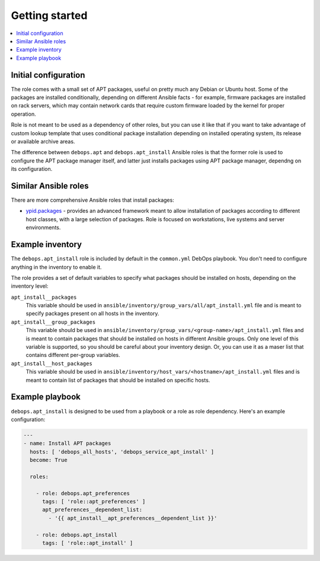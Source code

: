 Getting started
===============

.. contents::
   :local:

Initial configuration
---------------------

The role comes with a small set of APT packages, useful on pretty much any
Debian or Ubuntu host. Some of the packages are installed conditionally,
depending on different Ansible facts - for example, firmware packages are
installed on rack servers, which may contain network cards that require custom
firmware loaded by the kernel for proper operation.

Role is not meant to be used as a dependency of other roles, but you can use it
like that if you want to take advantage of custom lookup template that uses
conditional package installation depending on installed operating system, its
release or available archive areas.

The difference between ``debops.apt`` and ``debops.apt_install`` Ansible roles
is that the former role is used to configure the APT package manager itself,
and latter just installs packages using APT package manager, dependng on its
configuration.

Similar Ansible roles
---------------------

There are more comprehensive Ansible roles that install packages:

- `ypid.packages <https://github.com/ypid/ansible-packages>`_ - provides
  an advanced framework meant to allow installation of packages according to
  different host classes, with a large selection of packages. Role is focused
  on workstations, live systems and server environments.

Example inventory
-----------------

The ``debops.apt_install`` role is included by default in the ``common.yml``
DebOps playbook. You don't need to configure anything in the inventory to
enable it.

The role provides a set of default variables to specify what packages should be
installed on hosts, depending on the inventory level:

``apt_install__packages``
  This variable should be used in
  ``ansible/inventory/group_vars/all/apt_install.yml`` file and is meant to
  specify packages present on all hosts in the inventory.

``apt_install__group_packages``
  This variable should be used in
  ``ansible/inventory/group_vars/<group-name>/apt_install.yml`` files and is
  meant to contain packages that should be installed on hosts in different
  Ansible groups. Only one level of this variable is supported, so you should
  be careful about your inventory design. Or, you can use it as a maser list
  that contains different per-group variables.

``apt_install__host_packages``
  This variable should be used in
  ``ansible/inventory/host_vars/<hostname>/apt_install.yml`` files and is meant
  to contain list of packages that should be installed on specific hosts.

Example playbook
----------------

``debops.apt_install`` is designed to be used from a playbook or a role as role
dependency. Here's an example configuration:

.. code-block:: yaml

   ---
   - name: Install APT packages
     hosts: [ 'debops_all_hosts', 'debops_service_apt_install' ]
     become: True

     roles:

       - role: debops.apt_preferences
         tags: [ 'role::apt_preferences' ]
         apt_preferences__dependent_list:
           - '{{ apt_install__apt_preferences__dependent_list }}'

       - role: debops.apt_install
         tags: [ 'role::apt_install' ]


